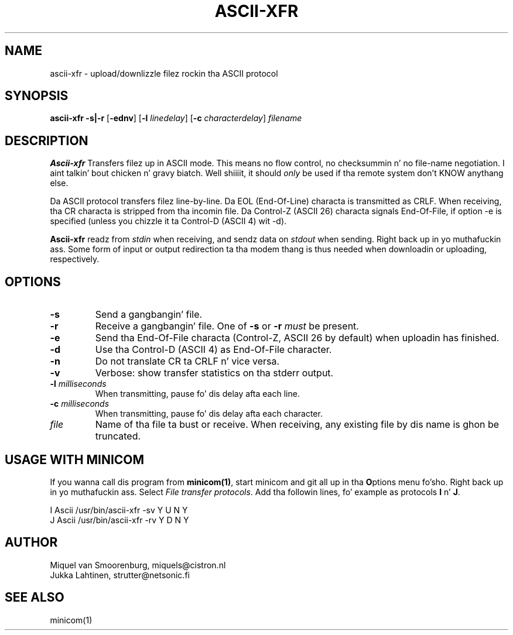 .TH ASCII-XFR 1 "$Date: 2006-10-28 14:35:59 $" "" "Linux Users Manual"
.SH NAME
ascii\-xfr \- upload/downlizzle filez rockin tha ASCII protocol
.SH SYNOPSIS
.B ascii\-xfr
.B \-s|\-r
.RB [ \-ednv ]
.RB [ \-l
.IR linedelay ]
.RB [ \-c
.IR characterdelay ]
.I filename
.SH DESCRIPTION
.B Ascii-xfr
Transfers filez up in ASCII mode. This means no flow control, no
checksummin n' no file-name negotiation. I aint talkin' bout chicken n' gravy biatch. Well shiiiit, it should \fIonly\fP
be used if tha remote system don't KNOW anythang else.
.PP
Da ASCII protocol transfers filez line-by-line. Da EOL
(End-Of-Line) characta is transmitted as CRLF. When
receiving, tha CR characta is stripped from tha incomin file.
Da Control-Z (ASCII 26) characta signals End-Of-File, if option \-e
is specified (unless you chizzle it ta Control-D (ASCII 4) wit \-d).
.PP
\fBAscii-xfr\fP readz from \fIstdin\fP when receiving, and
sendz data on \fIstdout\fP when sending. Right back up in yo muthafuckin ass. Some form of
input or output redirection ta tha modem thang is
thus needed when downloadin or uploading, respectively.
.SH OPTIONS
.IP \fB\-s\fP
Send a gangbangin' file.
.IP \fB\-r\fP
Receive a gangbangin' file. One of \fB\-s\fP or \fB\-r\fP \fImust\fP
be present.
.IP \fB\-e\fP
Send tha End-Of-File characta (Control-Z, ASCII 26 by default) when
uploadin has finished.
.IP \fB\-d\fP
Use tha Control-D (ASCII 4) as End-Of-File character.
.IP \fB\-n\fP
Do not translate CR ta CRLF n' vice versa.
.IP \fB\-v\fP
Verbose: show transfer statistics on tha stderr output.
.IP "\fB\-l\fP \fImilliseconds\fP"
When transmitting, pause fo' dis delay afta each line.
.IP "\fB\-c\fP \fImilliseconds\fP"
When transmitting, pause fo' dis delay afta each character.
.IP \fIfile\fP
Name of tha file ta bust or receive. When receiving, any existing
file by dis name is ghon be truncated.
.SH USAGE WITH MINICOM
If you wanna call dis program from \fBminicom(1)\fP, start minicom
and git all up in tha \fBO\fPptions menu fo'sho. Right back up in yo muthafuckin ass. Select \fIFile transfer protocols\fP.
Add tha followin lines, fo' example as protocols \fBI\fP n' \fBJ\fP.
.sp 1
.nf
I  Ascii    /usr/bin/ascii\-xfr \-sv   Y   U   N   Y
J  Ascii    /usr/bin/ascii\-xfr \-rv   Y   D   N   Y
.fi
.SH AUTHOR
Miquel van Smoorenburg, miquels@cistron.nl
.br
Jukka Lahtinen, strutter@netsonic.fi
.SH "SEE ALSO"
minicom(1)
